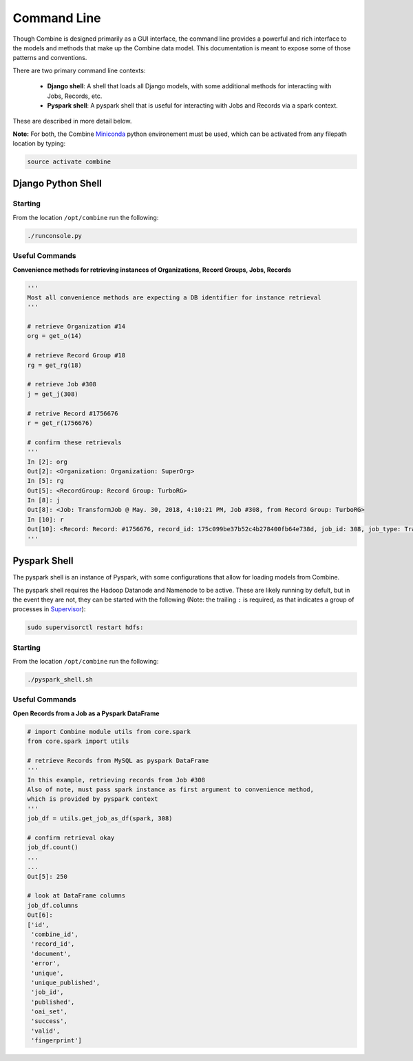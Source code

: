 ************
Command Line
************

Though Combine is designed primarily as a GUI interface, the command line provides a powerful and rich interface to the models and methods that make up the Combine data model.  This documentation is meant to expose some of those patterns and conventions.

There are two primary command line contexts:

  - **Django shell**: A shell that loads all Django models, with some additional methods for interacting with Jobs, Records, etc.
  - **Pyspark shell**: A pyspark shell that is useful for interacting with Jobs and Records via a spark context.  

These are described in more detail below.

**Note:** For both, the Combine `Miniconda <https://conda.io/miniconda.html>`__ python environement must be used, which can be activated from any filepath location by
typing:

.. code-block:: bash

    source activate combine


Django Python Shell
===================


Starting
--------

From the location ``/opt/combine`` run the following:

.. code-block:: bash

    ./runconsole.py


Useful Commands
---------------

**Convenience methods for retrieving instances of Organizations, Record Groups, Jobs, Records**

.. code-block:: python

    '''
    Most all convenience methods are expecting a DB identifier for instance retrieval
    '''

    # retrieve Organization #14
    org = get_o(14)

    # retrieve Record Group #18
    rg = get_rg(18)

    # retrieve Job #308
    j = get_j(308)

    # retrive Record #1756676
    r = get_r(1756676)

    # confirm these retrievals
    '''
    In [2]: org
    Out[2]: <Organization: Organization: SuperOrg>
    In [5]: rg
    Out[5]: <RecordGroup: Record Group: TurboRG>
    In [8]: j
    Out[8]: <Job: TransformJob @ May. 30, 2018, 4:10:21 PM, Job #308, from Record Group: TurboRG>
    In [10]: r
    Out[10]: <Record: Record: #1756676, record_id: 175c099be37b52c4b278400fb64e738d, job_id: 308, job_type: TransformJob>
    '''

Pyspark Shell
=============

The pyspark shell is an instance of Pyspark, with some configurations that allow for loading models from Combine.

The pyspark shell requires the Hadoop Datanode and Namenode to be active.  These are likely running by defult, but in the event they are not, they can be started with the following (Note: the trailing ``:`` is required, as that indicates a group of processes in `Supervisor <http://supervisord.org/>`_):

.. code-block:: bash

    sudo supervisorctl restart hdfs:


Starting
--------

From the location ``/opt/combine`` run the following:

.. code-block:: bash

    ./pyspark_shell.sh


Useful Commands
---------------

**Open Records from a Job as a Pyspark DataFrame**

.. code-block:: python

    # import Combine module utils from core.spark
    from core.spark import utils

    # retrieve Records from MySQL as pyspark DataFrame
    '''
    In this example, retrieving records from Job #308
    Also of note, must pass spark instance as first argument to convenience method,
    which is provided by pyspark context
    '''
    job_df = utils.get_job_as_df(spark, 308)

    # confirm retrieval okay
    job_df.count()
    ...
    ...
    Out[5]: 250

    # look at DataFrame columns
    job_df.columns
    Out[6]: 
    ['id',
     'combine_id',
     'record_id',
     'document',
     'error',
     'unique',
     'unique_published',
     'job_id',
     'published',
     'oai_set',
     'success',
     'valid',
     'fingerprint']


